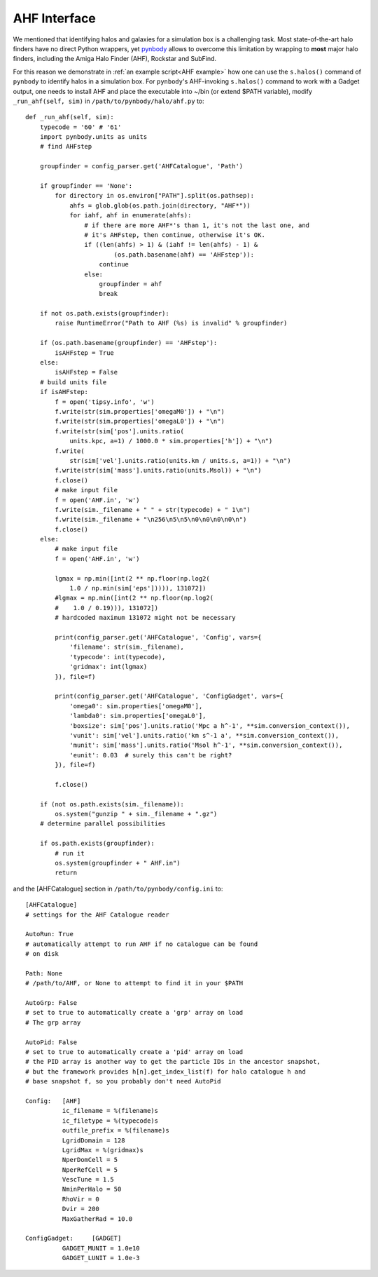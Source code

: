 .. _AHF interface:

AHF Interface
========================

We mentioned that identifying halos and galaxies for a simulation box is a challenging task. Most state-of-the-art halo finders have no direct Python wrappers, yet `pynbody <https://pynbody.github.io/pynbody/>`_ allows to overcome this limitation by wrapping to **most** major halo finders, including the Amiga Halo Finder (AHF), Rockstar and SubFind.

For this reason we demonstrate in :ref:`an example script<AHF example>` how one can use the ``s.halos()`` command of ``pynbody`` to identify halos in a simulation box. For ``pynbody``'s AHF-invoking ``s.halos()`` command to work with a Gadget output, one needs to install AHF and place the executable into ~/bin (or extend $PATH variable), modify ``_run_ahf(self, sim)`` in ``/path/to/pynbody/halo/ahf.py`` to::

    def _run_ahf(self, sim):
        typecode = '60' # '61'
        import pynbody.units as units
        # find AHFstep

        groupfinder = config_parser.get('AHFCatalogue', 'Path')

        if groupfinder == 'None':
            for directory in os.environ["PATH"].split(os.pathsep):
                ahfs = glob.glob(os.path.join(directory, "AHF*"))
                for iahf, ahf in enumerate(ahfs):
                    # if there are more AHF*'s than 1, it's not the last one, and
                    # it's AHFstep, then continue, otherwise it's OK.
                    if ((len(ahfs) > 1) & (iahf != len(ahfs) - 1) &
                            (os.path.basename(ahf) == 'AHFstep')):
                        continue
                    else:
                        groupfinder = ahf
                        break

        if not os.path.exists(groupfinder):
            raise RuntimeError("Path to AHF (%s) is invalid" % groupfinder)

        if (os.path.basename(groupfinder) == 'AHFstep'):
            isAHFstep = True
        else:
            isAHFstep = False
        # build units file
        if isAHFstep:
            f = open('tipsy.info', 'w')
            f.write(str(sim.properties['omegaM0']) + "\n")
            f.write(str(sim.properties['omegaL0']) + "\n")
            f.write(str(sim['pos'].units.ratio(
                units.kpc, a=1) / 1000.0 * sim.properties['h']) + "\n")
            f.write(
                str(sim['vel'].units.ratio(units.km / units.s, a=1)) + "\n")
            f.write(str(sim['mass'].units.ratio(units.Msol)) + "\n")
            f.close()
            # make input file
            f = open('AHF.in', 'w')
            f.write(sim._filename + " " + str(typecode) + " 1\n")
            f.write(sim._filename + "\n256\n5\n5\n0\n0\n0\n0\n")
            f.close()
        else:
            # make input file
            f = open('AHF.in', 'w')

            lgmax = np.min([int(2 ** np.floor(np.log2(
                1.0 / np.min(sim['eps'])))), 131072])
            #lgmax = np.min([int(2 ** np.floor(np.log2(
            #    1.0 / 0.19))), 131072])
            # hardcoded maximum 131072 might not be necessary

            print(config_parser.get('AHFCatalogue', 'Config', vars={
                'filename': str(sim._filename),
                'typecode': int(typecode),
                'gridmax': int(lgmax)
            }), file=f)

            print(config_parser.get('AHFCatalogue', 'ConfigGadget', vars={
                'omega0': sim.properties['omegaM0'],
                'lambda0': sim.properties['omegaL0'],
                'boxsize': sim['pos'].units.ratio('Mpc a h^-1', **sim.conversion_context()),
                'vunit': sim['vel'].units.ratio('km s^-1 a', **sim.conversion_context()),
                'munit': sim['mass'].units.ratio('Msol h^-1', **sim.conversion_context()),
                'eunit': 0.03  # surely this can't be right?
            }), file=f)

            f.close()

        if (not os.path.exists(sim._filename)):
            os.system("gunzip " + sim._filename + ".gz")
        # determine parallel possibilities

        if os.path.exists(groupfinder):
            # run it
            os.system(groupfinder + " AHF.in")
            return

and the [AHFCatalogue] section in ``/path/to/pynbody/config.ini`` to::

    [AHFCatalogue]
    # settings for the AHF Catalogue reader

    AutoRun: True
    # automatically attempt to run AHF if no catalogue can be found
    # on disk

    Path: None
    # /path/to/AHF, or None to attempt to find it in your $PATH

    AutoGrp: False
    # set to true to automatically create a 'grp' array on load
    # The grp array

    AutoPid: False
    # set to true to automatically create a 'pid' array on load
    # the PID array is another way to get the particle IDs in the ancestor snapshot,
    # but the framework provides h[n].get_index_list(f) for halo catalogue h and
    # base snapshot f, so you probably don't need AutoPid

    Config:   [AHF]
              ic_filename = %(filename)s
              ic_filetype = %(typecode)s
              outfile_prefix = %(filename)s
              LgridDomain = 128
              LgridMax = %(gridmax)s
              NperDomCell = 5
              NperRefCell = 5
              VescTune = 1.5
              NminPerHalo = 50
              RhoVir = 0
              Dvir = 200
              MaxGatherRad = 10.0

    ConfigGadget:     [GADGET]
              GADGET_MUNIT = 1.0e10
              GADGET_LUNIT = 1.0e-3

